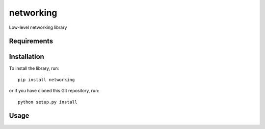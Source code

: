 networking
==========
Low-level networking library

Requirements
------------

Installation
------------
To install the library, run::

    pip install networking

or if you have cloned this Git repository, run::

    python setup.py install

Usage
-----
